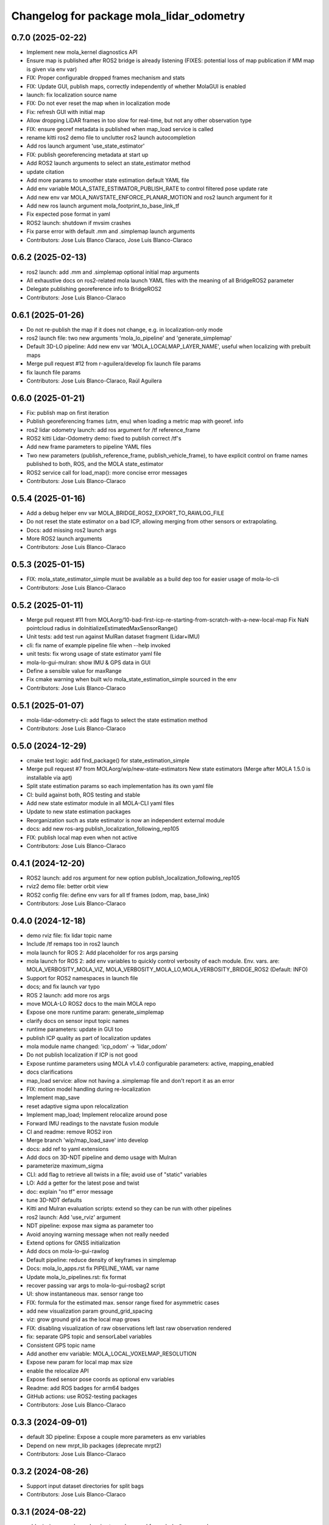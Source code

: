 ^^^^^^^^^^^^^^^^^^^^^^^^^^^^^^^^^^^^^^^^^
Changelog for package mola_lidar_odometry
^^^^^^^^^^^^^^^^^^^^^^^^^^^^^^^^^^^^^^^^^

0.7.0 (2025-02-22)
------------------
* Implement new mola_kernel diagnostics API
* Ensure map is published after ROS2 bridge is already listening (FIXES: potential loss of map publication if MM map is given via env var)
* FIX: Proper configurable dropped frames mechanism and stats
* FIX: Update GUI, publish maps, correctly independently of whether MolaGUI is enabled
* launch: fix localization source name
* FIX: Do not ever reset the map when in localization mode
* Fix: refresh GUI with initial map
* Allow dropping LiDAR frames in too slow for real-time, but not any other observation type
* FIX: ensure georef metadata is published when map_load service is called
* rename kitti ros2 demo file to unclutter ros2 launch autocompletion
* Add ros launch argument 'use_state_estimator'
* FIX: publish georeferencing metadata at start up
* Add ROS2 launch arguments to select an state_estimator method
* update citation
* Add more params to smoother state estimation default YAML file
* Add env variable MOLA_STATE_ESTIMATOR_PUBLISH_RATE to control filtered pose update rate
* Add new env var MOLA_NAVSTATE_ENFORCE_PLANAR_MOTION and ros2 launch argument for it
* Add new ros launch argument mola_footprint_to_base_link_tf
* Fix expected pose format in yaml
* ROS2 launch: shutdown if mvsim crashes
* Fix parse error with default .mm and .simplemap launch arguments
* Contributors: Jose Luis Blanco Claraco, Jose Luis Blanco-Claraco

0.6.2 (2025-02-13)
------------------
* ros2 launch: add .mm and .simplemap optional initial map arguments
* All exhaustive docs on ros2-related mola launch YAML files with the meaning of all BridgeROS2 parameter
* Delegate publishing georeference info to BridgeROS2
* Contributors: Jose Luis Blanco-Claraco

0.6.1 (2025-01-26)
------------------
* Do not re-publish the map if it does not change, e.g. in localization-only mode
* ros2 launch file: two new arguments 'mola_lo_pipeline' and 'generate_simplemap'
* Default 3D-LO pipeline: Add new env var 'MOLA_LOCALMAP_LAYER_NAME', useful when localizing with prebuilt maps
* Merge pull request #12 from r-aguilera/develop
  fix launch file params
* fix launch file params
* Contributors: Jose Luis Blanco-Claraco, Raúl Aguilera

0.6.0 (2025-01-21)
------------------
* Fix: publish map on first iteration
* Publish georeferencing frames (utm, enu) when loading a metric map with georef. info
* ros2 lidar odometry launch: add ros argument for /tf reference_frame
* ROS2 kitti Lidar-Odometry demo: fixed to publish correct /tf's
* Add new frame parameters to pipeline YAML files
* Two new parameters (publish_reference_frame, publish_vehicle_frame), to have explicit control on frame names published to both, ROS, and the MOLA state_estimator
* ROS2 service call for load_map(): more concise error messages
* Contributors: Jose Luis Blanco-Claraco

0.5.4 (2025-01-16)
------------------
* Add a debug helper env var MOLA_BRIDGE_ROS2_EXPORT_TO_RAWLOG_FILE
* Do not reset the state estimator on a bad ICP, allowing merging from other sensors or extrapolating.
* Docs: add missing ros2 launch args
* More ROS2 launch arguments
* Contributors: Jose Luis Blanco-Claraco

0.5.3 (2025-01-15)
------------------
* FIX: mola_state_estimator_simple must be available as a build dep too for easier usage of mola-lo-cli
* Contributors: Jose Luis Blanco-Claraco

0.5.2 (2025-01-11)
------------------
* Merge pull request #11 from MOLAorg/10-bad-first-icp-re-starting-from-scratch-with-a-new-local-map
  Fix NaN pointcloud radius in doInitializeEstimatedMaxSensorRange()
* Unit tests: add test run against MulRan dataset fragment (Lidar+IMU)
* cli: fix name of example pipeline file when --help invoked
* unit tests: fix wrong usage of state estimator yaml file
* mola-lo-gui-mulran: show IMU & GPS data in GUI
* Define a sensible value for maxRange
* Fix cmake warning when built w/o mola_state_estimation_simple sourced in the env
* Contributors: Jose Luis Blanco-Claraco

0.5.1 (2025-01-07)
------------------
* mola-lidar-odometry-cli: add flags to select the state estimation method
* Contributors: Jose Luis Blanco-Claraco

0.5.0 (2024-12-29)
------------------
* cmake test logic: add find_package() for state_estimation_simple
* Merge pull request #7 from MOLAorg/wip/new-state-estimators
  New state estimators (Merge after MOLA 1.5.0 is installable via apt)
* Split state estimation params so each implementation has its own yaml file
* CI: build against both, ROS testing and stable
* Add new state estimator module in all MOLA-CLI yaml files
* Update to new state estimation packages
* Reorganization such as state estimator is now an independent external module
* docs: add new ros-arg publish_localization_following_rep105
* FIX: publish local map even when not active
* Contributors: Jose Luis Blanco-Claraco

0.4.1 (2024-12-20)
------------------
* ROS2 launch: add ros argument for new option publish_localization_following_rep105
* rviz2 demo file: better orbit view
* ROS2 config file: define env vars for all tf frames (odom, map, base_link)
* Contributors: Jose Luis Blanco-Claraco

0.4.0 (2024-12-18)
------------------
* demo rviz file: fix lidar topic name
* Include /tf remaps too in ros2 launch
* mola launch for ROS 2: Add placeholder for ros args parsing
* mola launch for ROS 2: add env variables to quickly control verbosity of each module.
  Env. vars. are:  MOLA_VERBOSITY_MOLA_VIZ, MOLA_VERBOSITY_MOLA_LO,MOLA_VERBOSITY_BRIDGE_ROS2 (Default: INFO)
* Support for ROS2 namespaces in launch file
* docs; and fix launch var typo
* ROS 2 launch: add more ros args
* move MOLA-LO ROS2 docs to the main MOLA repo
* Expose one more runtime param: generate_simplemap
* clarify docs on sensor input topic names
* runtime parameters: update in GUI too
* publish ICP quality as part of localization updates
* mola module name changed: 'icp_odom' -> 'lidar_odom'
* Do not publish localization if ICP is not good
* Expose runtime parameters using MOLA v1.4.0 configurable parameters: active, mapping_enabled
* docs clarifications
* map_load service: allow not having a .simplemap file and don't report it as an error
* FIX: motion model handling during re-localization
* Implement map_save
* reset adaptive sigma upon relocalization
* Implement map_load; Implement relocalize around pose
* Forward IMU readings to the navstate fusion module
* CI and readme: remove ROS2 iron
* Merge branch 'wip/map_load_save' into develop
* docs: add ref to yaml extensions
* Add docs on 3D-NDT pipeline and demo usage with Mulran
* parameterize maximum_sigma
* CLI: add flag to retrieve all twists in a file; avoid use of "static" variables
* LO: Add a getter for the latest pose and twist
* doc: explain "no tf" error message
* tune 3D-NDT defaults
* Kitti and Mulran evaluation scripts: extend so they can be run with other pipelines
* ros2 launch: Add 'use_rviz' argument
* NDT pipeline: expose max sigma as parameter too
* Avoid anoying warning message when not really needed
* Extend options for GNSS initialization
* Add docs on mola-lo-gui-rawlog
* Default pipeline: reduce density of keyframes in simplemap
* Docs: mola_lo_apps.rst fix PIPELINE_YAML var name
* Update mola_lo_pipelines.rst: fix format
* recover passing var args to mola-lo-gui-rosbag2 script
* UI: show instantaneous max. sensor range too
* FIX: formula for the estimated max. sensor range fixed for asymmetric cases
* add new visualization param ground_grid_spacing
* viz: grow ground grid as the local map grows
* FIX: disabling visualization of raw observations left last raw observation rendered
* fix: separate GPS topic and sensorLabel variables
* Consistent GPS topic name
* Add another env variable: MOLA_LOCAL_VOXELMAP_RESOLUTION
* Expose new param for local map max size
* enable the relocalize API
* Expose fixed sensor pose coords as optional env variables
* Readme: add ROS badges for arm64 badges
* GitHub actions: use ROS2-testing packages
* Contributors: Jose Luis Blanco-Claraco

0.3.3 (2024-09-01)
------------------
* default 3D pipeline: Expose a couple more parameters as env variables
* Depend on new mrpt_lib packages (deprecate mrpt2)
* Contributors: Jose Luis Blanco-Claraco

0.3.2 (2024-08-26)
------------------
* Support input dataset directories for split bags
* Contributors: Jose Luis Blanco-Claraco

0.3.1 (2024-08-22)
------------------
* add missing exec dependencies to package.xml for mola-lo-* commands.
* Contributors: Jose Luis Blanco-Claraco

0.3.0 (2024-08-14)
------------------
* First public release
* Contributors: Jose Luis Blanco-Claraco
